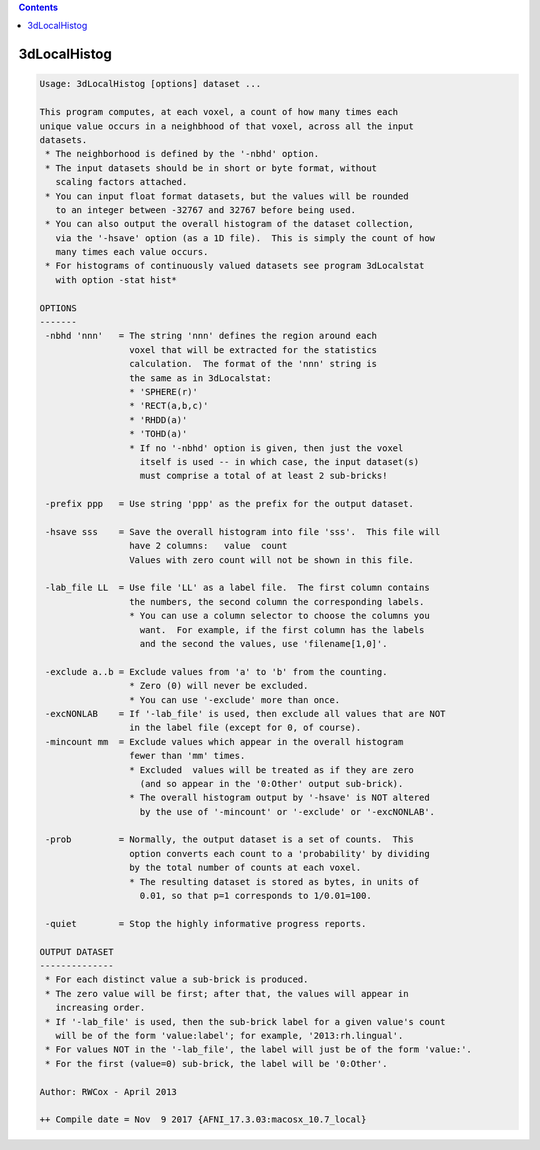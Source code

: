 .. contents:: 
    :depth: 4 

*************
3dLocalHistog
*************

.. code-block:: none

    Usage: 3dLocalHistog [options] dataset ... 
    
    This program computes, at each voxel, a count of how many times each
    unique value occurs in a neighbhood of that voxel, across all the input
    datasets.
     * The neighborhood is defined by the '-nbhd' option.
     * The input datasets should be in short or byte format, without
       scaling factors attached.
     * You can input float format datasets, but the values will be rounded
       to an integer between -32767 and 32767 before being used.
     * You can also output the overall histogram of the dataset collection,
       via the '-hsave' option (as a 1D file).  This is simply the count of how
       many times each value occurs.
     * For histograms of continuously valued datasets see program 3dLocalstat 
       with option -stat hist* 
    
    OPTIONS
    -------
     -nbhd 'nnn'   = The string 'nnn' defines the region around each
                     voxel that will be extracted for the statistics
                     calculation.  The format of the 'nnn' string is
                     the same as in 3dLocalstat:
                     * 'SPHERE(r)'
                     * 'RECT(a,b,c)'
                     * 'RHDD(a)'
                     * 'TOHD(a)'
                     * If no '-nbhd' option is given, then just the voxel
                       itself is used -- in which case, the input dataset(s)
                       must comprise a total of at least 2 sub-bricks!
    
     -prefix ppp   = Use string 'ppp' as the prefix for the output dataset.
    
     -hsave sss    = Save the overall histogram into file 'sss'.  This file will
                     have 2 columns:   value  count
                     Values with zero count will not be shown in this file.
    
     -lab_file LL  = Use file 'LL' as a label file.  The first column contains
                     the numbers, the second column the corresponding labels.
                     * You can use a column selector to choose the columns you
                       want.  For example, if the first column has the labels
                       and the second the values, use 'filename[1,0]'.
    
     -exclude a..b = Exclude values from 'a' to 'b' from the counting.
                     * Zero (0) will never be excluded.
                     * You can use '-exclude' more than once.
     -excNONLAB    = If '-lab_file' is used, then exclude all values that are NOT
                     in the label file (except for 0, of course).
     -mincount mm  = Exclude values which appear in the overall histogram
                     fewer than 'mm' times.
                     * Excluded  values will be treated as if they are zero
                       (and so appear in the '0:Other' output sub-brick).
                     * The overall histogram output by '-hsave' is NOT altered
                       by the use of '-mincount' or '-exclude' or '-excNONLAB'.
    
     -prob         = Normally, the output dataset is a set of counts.  This
                     option converts each count to a 'probability' by dividing
                     by the total number of counts at each voxel.
                     * The resulting dataset is stored as bytes, in units of
                       0.01, so that p=1 corresponds to 1/0.01=100.
    
     -quiet        = Stop the highly informative progress reports.
    
    OUTPUT DATASET
    --------------
     * For each distinct value a sub-brick is produced.
     * The zero value will be first; after that, the values will appear in
       increasing order.
     * If '-lab_file' is used, then the sub-brick label for a given value's count
       will be of the form 'value:label'; for example, '2013:rh.lingual'.
     * For values NOT in the '-lab_file', the label will just be of the form 'value:'.
     * For the first (value=0) sub-brick, the label will be '0:Other'.
    
    Author: RWCox - April 2013
    
    ++ Compile date = Nov  9 2017 {AFNI_17.3.03:macosx_10.7_local}
